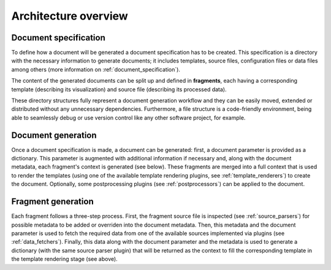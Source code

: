 .. _`architecture`: 

Architecture overview
=====================

Document specification
----------------------

To define how a document will be generated a document specification has to be created. This specification is a directory with the necessary information to generate documents; it includes templates, source files, configuration files or data files among others (more information on :ref:`document_specification`).

.. image:: ../img/report-specification-files.svg
   :align: center

The content of the generated documents can be split up and defined in **fragments**, each having a corresponding template (describing its visualization) and source file (describing its processed data).

.. image:: ../img/source-templates.svg
   :align: center

These directory structures fully represent a document generation workflow and they can be easily moved, extended or distributed without any unnecessary dependencies. Furthermore, a file structure is a code-friendly environment, being able to seamlessly debug or use version control like any other software project, for example.

Document generation
-------------------

.. image:: ../img/report-generation.svg
   :align: center

Once a document specification is made, a document can be generated: first, a document parameter is provided as a dictionary. This parameter is augmented with additional information if necessary and, along with the document metadata, each fragment's context is generated (see below). These fragments are merged into a full context that is used to render the templates (using one of the available template rendering plugins, see :ref:`template_renderers`) to create the document. Optionally, some postprocessing plugins (see :ref:`postprocessors`) can be applied to the document.

Fragment generation
-------------------

.. image:: ../img/fragment-generation.svg
   :align: center

Each fragment follows a three-step process. First, the fragment source file is inspected (see :ref:`source_parsers`) for possible metadata to be added or overriden into the document metadata. Then, this metadata and the document parameter is used to fetch the required data from one of the available sources implemented via plugins (see :ref:`data_fetchers`). Finally, this data along with the document parameter and the metadata is used to generate a dictionary (with the same source parser plugin) that will be returned as the context to fill the corresponding template in the template rendering stage (see above).